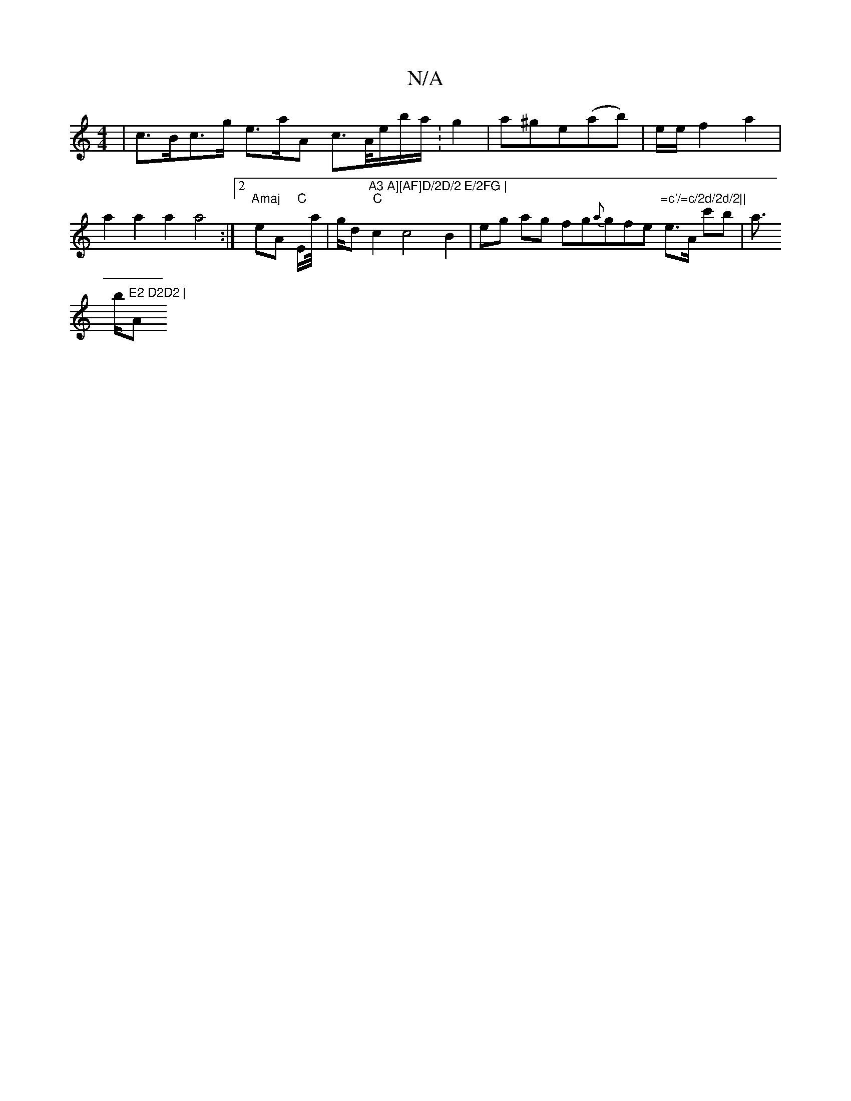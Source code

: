 X:1
T:N/A
M:4/4
R:N/A
K:Cmajor
 | c>Bc>g e>aA -c’>A/e/b/a/ :g2 | a^ge(ab) |
e/2e/2 f2a2 |
a2 a2 a2 a4 :|2 "Amaj
eA "C"E/a//|g1/2d1 "A3 A][AF]D/2D/2 E/2FG |
"C"c2 c4 B2 | eg ag fg{a}gfe"=c'/=c/2d/2d/2||
e>A c'b | a>!b"E2 D2D2 | "Am"